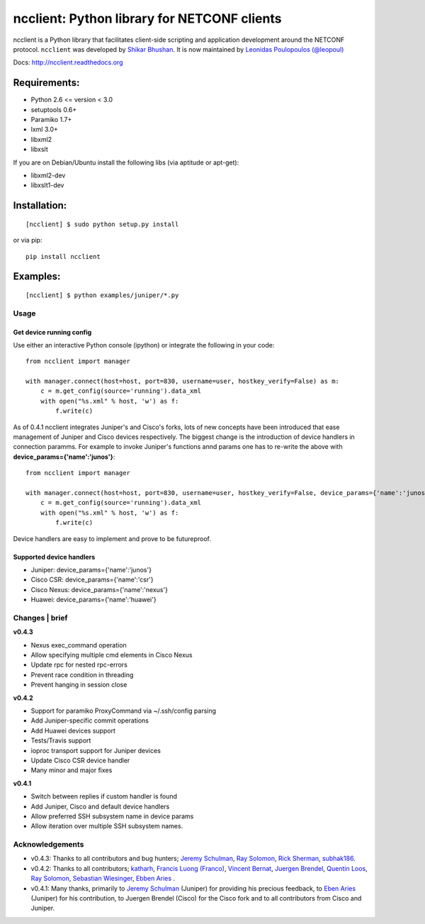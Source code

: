 ncclient: Python library for NETCONF clients
--------------------------------------------

ncclient is a Python library that facilitates client-side scripting and
application development around the NETCONF protocol. ``ncclient`` was
developed by `Shikar Bhushan <http://schmizz.net>`_. It is now
maintained by `Leonidas Poulopoulos (@leopoul) <http://ncclient.org/ncclient>`_

Docs:
`http://ncclient.readthedocs.org <http://ncclient.readthedocs.org>`_

Requirements:
^^^^^^^^^^^^^

-  Python 2.6 <= version < 3.0
-  setuptools 0.6+
-  Paramiko 1.7+
-  lxml 3.0+
-  libxml2
-  libxslt

If you are on Debian/Ubuntu install the following libs (via aptitude or
apt-get):

-  libxml2-dev
-  libxslt1-dev

Installation:
^^^^^^^^^^^^^

::

    [ncclient] $ sudo python setup.py install

or via pip:

::

    pip install ncclient

Examples:
^^^^^^^^^

::

    [ncclient] $ python examples/juniper/*.py

Usage
~~~~~

Get device running config
'''''''''''''''''''''''''

Use either an interactive Python console (ipython) or integrate the
following in your code:

::

    from ncclient import manager

    with manager.connect(host=host, port=830, username=user, hostkey_verify=False) as m:
        c = m.get_config(source='running').data_xml
        with open("%s.xml" % host, 'w') as f:
            f.write(c)

As of 0.4.1 ncclient integrates Juniper's and Cisco's forks, lots of new concepts
have been introduced that ease management of Juniper and Cisco devices respectively.
The biggest change is the introduction of device handlers in connection paramms.
For example to invoke Juniper's functions annd params one has to re-write the above with 
**device\_params={'name':'junos'}**:

::

    from ncclient import manager

    with manager.connect(host=host, port=830, username=user, hostkey_verify=False, device_params={'name':'junos'}) as m:
        c = m.get_config(source='running').data_xml
        with open("%s.xml" % host, 'w') as f:
            f.write(c)

Device handlers are easy to implement and prove to be futureproof.

Supported device handlers
'''''''''''''''''''''''''

* Juniper: device_params={'name':'junos'}
* Cisco CSR: device_params={'name':'csr'}
* Cisco Nexus: device_params={'name':'nexus'}
* Huawei: device_params={'name':'huawei'}

Changes \| brief
~~~~~~~~~~~~~~~~

**v0.4.3**

- Nexus exec_command operation
- Allow specifying multiple cmd elements in Cisco Nexus
- Update rpc for nested rpc-errors
- Prevent race condition in threading
- Prevent hanging in session close

**v0.4.2**

- Support for paramiko ProxyCommand via ~/.ssh/config parsing
- Add Juniper-specific commit operations
- Add Huawei devices support
- Tests/Travis support
- ioproc transport support for Juniper devices
- Update Cisco CSR device handler
- Many minor and major fixes

**v0.4.1**

-  Switch between replies if custom handler is found
-  Add Juniper, Cisco and default device handlers
-  Allow preferred SSH subsystem name in device params
-  Allow iteration over multiple SSH subsystem names.




Acknowledgements
~~~~~~~~~~~~~~~~

- v0.4.3: Thanks to all contributors and bug hunters; `Jeremy Schulman <https://github.com/jeremyschulman>`_, `Ray Solomon <https://github.com/rsolomo>`_, `Rick Sherman <https://github.com/shermdog>`_, `subhak186 <https://github.com/subhak186>`_.
- v0.4.2: Thanks to all contributors; `katharh <https://github.com/katharh>`_, `Francis Luong (Franco) <https://github.com/francisluong>`_, `Vincent Bernat <https://github.com/vincentbernat>`_, `Juergen Brendel <https://github.com/juergenbrendel>`_, `Quentin Loos <https://github.com/Kent1>`_, `Ray Solomon <https://github.com/rsolomo>`_, `Sebastian Wiesinger <https://github.com/sebastianw>`_, `Ebben Aries <https://github.com/earies>`_ .
- v0.4.1: Many thanks, primarily to `Jeremy Schulman <https://github.com/jeremyschulman>`_ (Juniper) for providing his precious feedback, to `Eben Aries <https://github.com/earies>`_ (Juniper) for his contribution, to Juergen Brendel (Cisco) for the Cisco fork and to all contributors from Cisco and Juniper.

